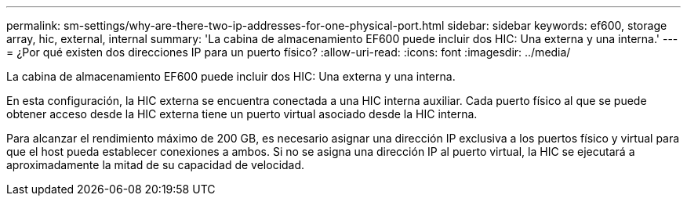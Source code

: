 ---
permalink: sm-settings/why-are-there-two-ip-addresses-for-one-physical-port.html 
sidebar: sidebar 
keywords: ef600, storage array, hic, external, internal 
summary: 'La cabina de almacenamiento EF600 puede incluir dos HIC: Una externa y una interna.' 
---
= ¿Por qué existen dos direcciones IP para un puerto físico?
:allow-uri-read: 
:icons: font
:imagesdir: ../media/


[role="lead"]
La cabina de almacenamiento EF600 puede incluir dos HIC: Una externa y una interna.

En esta configuración, la HIC externa se encuentra conectada a una HIC interna auxiliar. Cada puerto físico al que se puede obtener acceso desde la HIC externa tiene un puerto virtual asociado desde la HIC interna.

Para alcanzar el rendimiento máximo de 200 GB, es necesario asignar una dirección IP exclusiva a los puertos físico y virtual para que el host pueda establecer conexiones a ambos. Si no se asigna una dirección IP al puerto virtual, la HIC se ejecutará a aproximadamente la mitad de su capacidad de velocidad.
